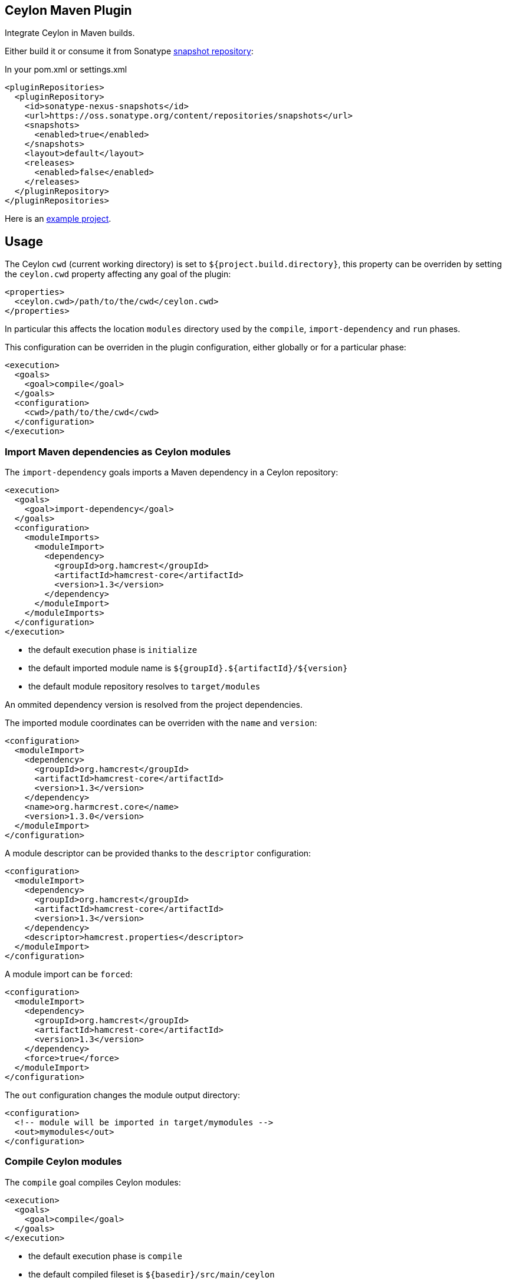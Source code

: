 == Ceylon Maven Plugin

Integrate Ceylon in Maven builds.

Either build it or consume it from Sonatype https://oss.sonatype.org/content/repositories/snapshots/org/ceylon-lang/[snapshot repository]:

.In your pom.xml or settings.xml
----
<pluginRepositories>
  <pluginRepository>
    <id>sonatype-nexus-snapshots</id>
    <url>https://oss.sonatype.org/content/repositories/snapshots</url>
    <snapshots>
      <enabled>true</enabled>
    </snapshots>
    <layout>default</layout>
    <releases>
      <enabled>false</enabled>
    </releases>
  </pluginRepository>
</pluginRepositories>
----

Here is an https://github.com/vietj/ceylon-maven-example[example project].

== Usage

The Ceylon `cwd` (current working directory) is set to `${project.build.directory}`, this property can be overriden
by setting the `ceylon.cwd` property affecting any goal of the plugin:

----
<properties>
  <ceylon.cwd>/path/to/the/cwd</ceylon.cwd>
</properties>
----

In particular this affects the location `modules` directory used by the `compile`, `import-dependency` and `run` phases.

This configuration can be overriden in the plugin configuration, either globally or for a particular phase:

----
<execution>
  <goals>
    <goal>compile</goal>
  </goals>
  <configuration>
    <cwd>/path/to/the/cwd</cwd>
  </configuration>
</execution>
----

=== Import Maven dependencies as Ceylon modules

The `import-dependency` goals imports a Maven dependency in a Ceylon repository:

----
<execution>
  <goals>
    <goal>import-dependency</goal>
  </goals>
  <configuration>
    <moduleImports>
      <moduleImport>
        <dependency>
          <groupId>org.hamcrest</groupId>
          <artifactId>hamcrest-core</artifactId>
          <version>1.3</version>
        </dependency>
      </moduleImport>
    </moduleImports>
  </configuration>
</execution>
----

- the default execution phase is `initialize`
- the default imported module name is `${groupId}.${artifactId}/${version}`
- the default module repository resolves to `target/modules`

An ommited dependency version is resolved from the project dependencies.

The imported module coordinates can be overriden with the `name` and `version`:

----
<configuration>
  <moduleImport>
    <dependency>
      <groupId>org.hamcrest</groupId>
      <artifactId>hamcrest-core</artifactId>
      <version>1.3</version>
    </dependency>
    <name>org.harmcrest.core</name>
    <version>1.3.0</version>
  </moduleImport>
</configuration>
----

A module descriptor can be provided thanks to the `descriptor` configuration:

----
<configuration>
  <moduleImport>
    <dependency>
      <groupId>org.hamcrest</groupId>
      <artifactId>hamcrest-core</artifactId>
      <version>1.3</version>
    </dependency>
    <descriptor>hamcrest.properties</descriptor>
  </moduleImport>
</configuration>
----

A module import can be `forced`:

----
<configuration>
  <moduleImport>
    <dependency>
      <groupId>org.hamcrest</groupId>
      <artifactId>hamcrest-core</artifactId>
      <version>1.3</version>
    </dependency>
    <force>true</force>
  </moduleImport>
</configuration>
----

The `out` configuration changes the module output directory:

----
<configuration>
  <!-- module will be imported in target/mymodules -->
  <out>mymodules</out>
</configuration>
----

=== Compile Ceylon modules

The `compile` goal compiles Ceylon modules:

----
<execution>
  <goals>
    <goal>compile</goal>
  </goals>
</execution>
----

- the default execution phase is `compile`
- the default compiled fileset is `${basedir}/src/main/ceylon`
- the default module repository resolves to `target/modules`

The source fileset can be configured:

----
<execution>
  <goals>
    <goal>compile</goal>
  </goals>
  <configuration>
    <sources>
      <source>
        <fileset>
          <directory>${project.basedir}/src/foo/ceylon</directory>
        </fileset>
      </source>
      <source>
        <fileset>
          <directory>${project.basedir}/src/bar/ceylon</directory>
        </fileset>
      </source>
    </sources>
  </configuration>
</execution>
----

Resources can be added:

----
<configuration>
  <resources>
    <resource>
      <fileset>
        <directory>${project.basedir}/src/resources</directory>
      </fileset>
    </resource>
  </resources>
</configuration>
----


Extra user repositories can be added:

----
<configuration>
  <userRepos>
    <userRepo>/path/to/my/module/repo</userRepo>
  </userRepos>
</configuration>
----

The default output repository can be changed:

----
<configuration>
  <out>my_modules</out>
</configuration>
----

Javac options can be passed:

----
<configuration>
  <javacOptions>-target 8</javacOptions>
</configuration>
----

The verbosity can be configured:

----
<configuration>
  <verbose>true</verbose>
</configuration>
----

=== Run a Ceylon module

The `run` goal runs a Ceylon:

----
<execution>
  <phase>test</phase>
  <goals>
    <goal>run</goal>
  </goals>
  <configuration>
    <module>my.module/1.0.0</module>
  </configuration>
</execution>
----

- the goal does not have default execution phase
- the default module repository resolves to `target/modules`

Arguments can be passed to the process:

----
<configuration>
  <arguments>
    <argument>first_arg</argument>
    <argument>second_arg</argument>
  </arguments>
</configuration>
----

Extra user repositories can be added:

----
<configuration>
  <userRepos>
    <userRepo>/path/to/my/module/repo</userRepo>
  </userRepos>
</configuration>
----

The verbosity can be configured:

----
<configuration>
  <verbose>true</verbose>
</configuration>
----

Finally the execution can be skipped:

----
<configuration>
  <skip>true</skip>
</configuration>
----

== Eclipse Integration

In order to create a project with the ceylon maven plugin using eclipse start by creating the project using a maven wizzard
just as you normally would.

Since the default directory for the ceylon source code is `${basedir}/src/main/ceylon` you should create that directory and put
your modules in there unless you changed the default. Then change your `pom.xml` according to the instructions at the beggining
of this document. That should be enough for it to work via maven.

In order to make your project work with the Ceylon plugin for Eclipse, first get the Ceylon plugin for Eclipse using
the Eclipse market place.

Once you have that plugin right click on your project and click _Configure>Convert_ to Ceylon Project.

Then, if you're aren't already in the ceylon perspective get into it by clicking _Window>Switch Perspective>Ceylon_.

Then in the ceylon explorer, right click on your project and click _Build Path>Configure Build Path_.

In the window that pops up navigate to _Ceylon Build>Build Path_. Once you're there, make sure `${basedir}/src/main/ceylon`
is listed as one of the source folders. If it isn't click add folder and select `${basedir}/src/main/ceylon`.

Then change the output folder at the bottom of the window from `target` to `target/classes`, click OK.

At this point you can create a module in `${basedir}/src/main/ceylon` using the Ceylon plugin for Eclipse.

You should also be able to run that module.

If you have trouble running the module go to the run configurations and make sure that your module is selected.

== Todo

- _test_ goal
- import sources jar
- default module id when classifer != null
- maybe need to handle dependency scope in importer
- test external snapshot resolution
